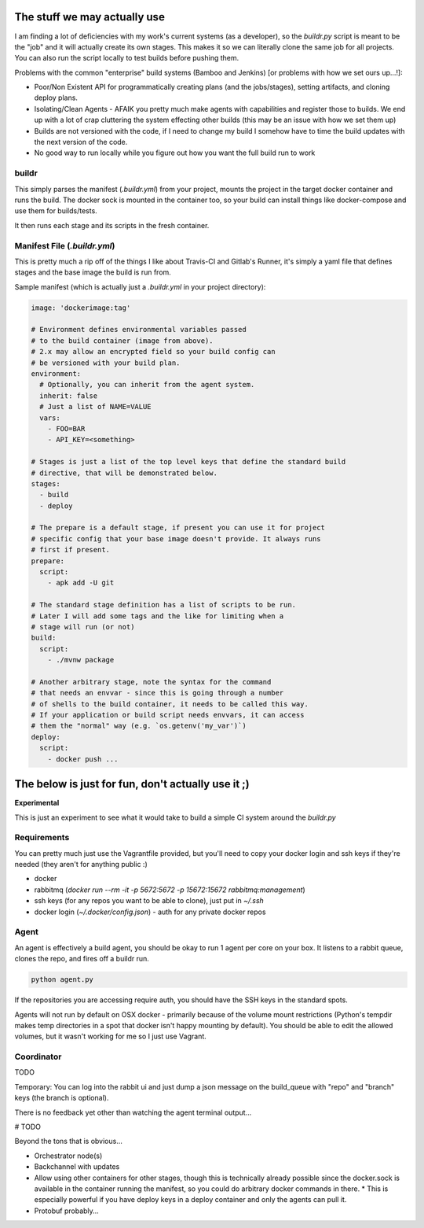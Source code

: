 The stuff we may actually use
-----------------------------

I am finding a lot of deficiencies with my work's current systems (as a developer), so the `buildr.py` script is meant to be the "job" and it will actually create its own stages. This makes it so we can literally clone the same job for all projects. You can also run the script locally to test builds before pushing them.

Problems with the common "enterprise" build systems (Bamboo and Jenkins) [or problems with how we set ours up...!]:

- Poor/Non Existent API for programmatically creating plans (and the jobs/stages), setting artifacts, and cloning deploy plans.
- Isolating/Clean Agents - AFAIK you pretty much make agents with capabilities and register those to builds. We end up with a lot of crap cluttering the system effecting other builds (this may be an issue with how we set them up)
- Builds are not versioned with the code, if I need to change my build I somehow have to time the build updates with the next version of the code.
- No good way to run locally while you figure out how you want the full build run to work

buildr
======

This simply parses the manifest (`.buildr.yml`) from your project, mounts the project in the target docker container and runs the build. The docker sock is mounted in the container too, so your build can install things like docker-compose and use them for builds/tests.

It then runs each stage and its scripts in the fresh container.

Manifest File (`.buildr.yml`)
=============================

This is pretty much a rip off of the things I like about Travis-CI and Gitlab's Runner, it's simply a yaml file that defines stages and the base image the build is run from.

Sample manifest (which is actually just a `.buildr.yml` in your project directory):

.. code:: yaml

    image: 'dockerimage:tag'

    # Environment defines environmental variables passed
    # to the build container (image from above).
    # 2.x may allow an encrypted field so your build config can
    # be versioned with your build plan.
    environment:
      # Optionally, you can inherit from the agent system.
      inherit: false
      # Just a list of NAME=VALUE
      vars:
        - FOO=BAR
        - API_KEY=<something>

    # Stages is just a list of the top level keys that define the standard build
    # directive, that will be demonstrated below.
    stages:
      - build
      - deploy

    # The prepare is a default stage, if present you can use it for project
    # specific config that your base image doesn't provide. It always runs
    # first if present.
    prepare:
      script:
        - apk add -U git

    # The standard stage definition has a list of scripts to be run.
    # Later I will add some tags and the like for limiting when a
    # stage will run (or not)
    build:
      script:
        - ./mvnw package

    # Another arbitrary stage, note the syntax for the command
    # that needs an envvar - since this is going through a number
    # of shells to the build container, it needs to be called this way.
    # If your application or build script needs envvars, it can access
    # them the "normal" way (e.g. `os.getenv('my_var')`)
    deploy:
      script:
        - docker push ...


The below is just for fun, don't actually use it ;)
---------------------------------------------------

**Experimental**

This is just an experiment to see what it would take to build a simple CI system around the `buildr.py`

Requirements
============

You can pretty much just use the Vagrantfile provided, but you'll need to copy your docker login and ssh keys if they're needed (they aren't for anything public :)

- docker
- rabbitmq (`docker run --rm -it -p 5672:5672 -p 15672:15672 rabbitmq:management`)
- ssh keys (for any repos you want to be able to clone), just put in `~/.ssh`
- docker login (`~/.docker/config.json`) - auth for any private docker repos

Agent
=====

An agent is effectively a build agent, you should be okay to run 1 agent per core on your box. It listens to a rabbit queue, clones the repo, and fires off a buildr run.

.. code:: bash

    python agent.py

If the repositories you are accessing require auth, you should have the SSH keys in the standard spots.

Agents will not run by default on OSX docker - primarily because of the volume mount restrictions (Python's tempdir makes temp directories in a spot that docker isn't happy mounting by default). You should be able to edit the allowed volumes, but it wasn't working for me so I just use Vagrant.

Coordinator
===========

TODO

Temporary: You can log into the rabbit ui and just dump a json message on the build_queue with "repo" and "branch" keys (the branch is optional).

There is no feedback yet other than watching the agent terminal output...

# TODO

Beyond the tons that is obvious...

- Orchestrator node(s)
- Backchannel with updates
- Allow using other containers for other stages, though this is technically already possible since the docker.sock is available in the container running the manifest, so you could do arbitrary docker commands in there.
  * This is especially powerful if you have deploy keys in a deploy container and only the agents can pull it.
- Protobuf probably...
